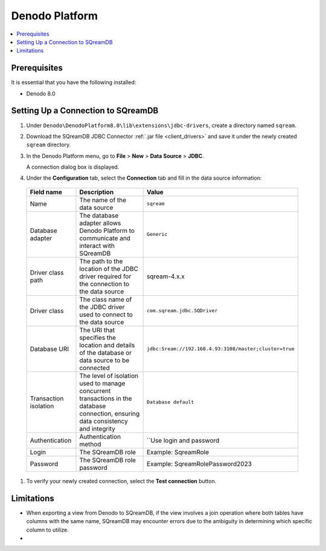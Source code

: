 .. _denodo:

***************
Denodo Platform
***************



.. contents::
   :local:
   :depth: 1

Prerequisites
=============

It is essential that you have the following installed:

* Denodo 8.0

Setting Up a Connection to SQreamDB
===================================

#. Under ``Denodo\DenodoPlatform8.0\lib\extensions\jdbc-drivers``, create a directory named ``sqream``.

#. Download the SQreamDB JDBC Connector :ref:`.jar file <client_drivers>` and save it under the newly created ``sqream`` directory.

#. In the Denodo Platform menu, go to **File** > **New** > **Data Source** > **JDBC**.

   A connection dialog box is displayed.

#. Under the **Configuration** tab, select the **Connection** tab and fill in the data source information:

  .. list-table:: 
     :widths: auto
     :header-rows: 1
   
     * - Field name
       - Description
       - Value
     * - Name
       - The name of the data source
       - ``sqream``
     * - Database adapter
       - The database adapter allows Denodo Platform to communicate and interact with SQreamDB 
       - ``Generic``
     * - Driver class path
       - The path to the location of the JDBC driver required for the connection to the data source
       - sqream-4.x.x
     * - Driver class
       - The class name of the JDBC driver used to connect to the data source
       - ``com.sqream.jdbc.SQDriver``
     * - Database URI
       - The URI that specifies the location and details of the database or data source to be connected
       - ``jdbc:Sream://192.168.4.93:3108/master;cluster=true`` 
     * - Transaction isolation
       - The level of isolation used to manage concurrent transactions in the database connection, ensuring data consistency and integrity
       - ``Database default``
     * - Authentication
       - Authentication method
       - ``Use login and password
     * - Login
       - The SQreamDB role 
       - Example: SqreamRole
     * - Password
       - The SQreamDB role password
       - Example: SqreamRolePassword2023	
	   
#. To verify your newly created connection, select the **Test connection** button.

Limitations
===========

* When exporting a view from Denodo to SQreamDB, if the view involves a join operation where both tables have columns with the same name, SQreamDB may encounter errors due to the ambiguity in determining which specific column to utilize.

* 